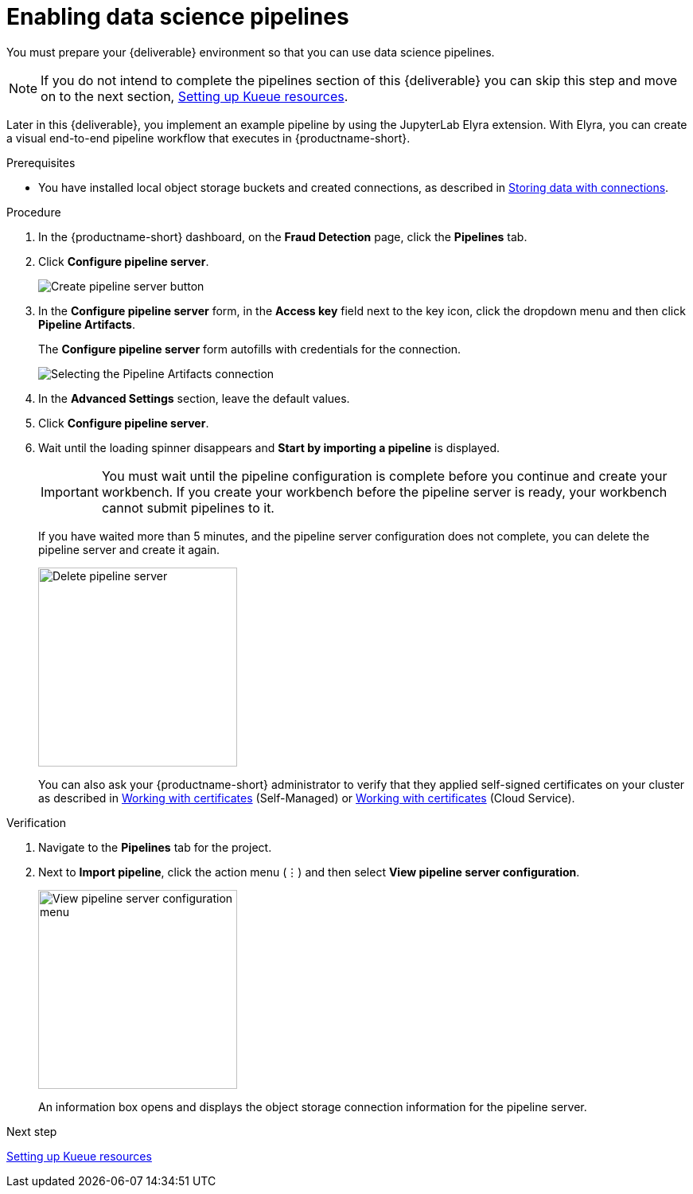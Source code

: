 :_module-type: PROCEDURE

[id='enabling-data-science-pipelines']
= Enabling data science pipelines

[role="_abstract"]
You must prepare your {deliverable} environment so that you can use data science pipelines.

NOTE: If you do not intend to complete the pipelines section of this {deliverable} you can skip this step and move on to the next section, xref:setting-up-kueue-resources.adoc[Setting up Kueue resources].

Later in this {deliverable}, you implement an example pipeline by using the JupyterLab Elyra extension. With Elyra, you can create a visual end-to-end pipeline workflow that executes in {productname-short}.

.Prerequisites

* You have installed local object storage buckets and created connections, as described in xref:storing-data-with-connections.adoc[Storing data with connections].

.Procedure

. In the {productname-short} dashboard, on the *Fraud Detection* page, click the *Pipelines* tab.

. Click *Configure pipeline server*.
+
image::projects/ds-project-create-pipeline-server.png[Create pipeline server button]

. In the *Configure pipeline server* form, in the *Access key* field next to the key icon, click the dropdown menu and then click *Pipeline Artifacts*.
+
The *Configure pipeline server* form autofills with credentials for the connection.
+
image::projects/ds-project-create-pipeline-server-form.png[Selecting the Pipeline Artifacts connection]

. In the *Advanced Settings* section, leave the default values.

. Click *Configure pipeline server*.

. Wait until the loading spinner disappears and *Start by importing a pipeline* is displayed.
+
[IMPORTANT]
====
You must wait until the pipeline configuration is complete before you continue and create your workbench. If you create your workbench before the pipeline server is ready, your workbench cannot submit pipelines to it.
====
+
If you have waited more than 5 minutes, and the pipeline server configuration does not complete, you can delete the pipeline server and create it again.
+
image::projects//ds-project-delete-pipeline-server.png[Delete pipeline server, 250]
+
You can also ask your {productname-short} administrator to verify that they applied self-signed certificates on your cluster as described in link:https://docs.redhat.com/en/documentation/red_hat_openshift_ai_self-managed/latest/html/installing_and_uninstalling_openshift_ai_self-managed/working-with-certificates_certs[Working with certificates] (Self-Managed) or link:https://docs.redhat.com/en/documentation/red_hat_openshift_ai_cloud_service/1/html/installing_and_uninstalling_openshift_ai_cloud_service/working-with-certificates_certs[Working with certificates] (Cloud Service).

.Verification

. Navigate to the *Pipelines* tab for the project.
. Next to *Import pipeline*, click the action menu (&#8942;) and then select *View pipeline server configuration*.
+
image::projects/ds-project-pipeline-server-view.png[View pipeline server configuration menu, 250]
+
An information box opens and displays the object storage connection information for the pipeline server.

.Next step

xref:setting-up-kueue-resources.adoc[Setting up Kueue resources]

//xref:automating-workflows-with-pipelines.adoc[Automating workflows with data science pipelines]

//xref:running-a-pipeline-generated-from-python-code.adoc[Running a data science pipeline generated from Python code]
